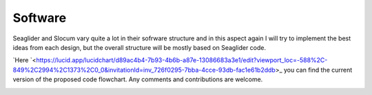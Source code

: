 Software
+++++++++++++++++

Seaglider and Slocum vary quite a lot in their sofrware structure and in this aspect again I will try to implement the best ideas from each design, but the overall structure will be mostly based on Seaglider code. 

`Here `<https://lucid.app/lucidchart/d89ac4b4-7b93-4b6b-a87e-13086683a3e1/edit?viewport_loc=-588%2C-849%2C2994%2C1373%2C0_0&invitationId=inv_726f0295-7bba-4cce-93db-fac1e61b2ddb>_ you can find the current version of the proposed code flowchart. Any comments and contributions are welcome.

.. image:: /images/flowchart.png